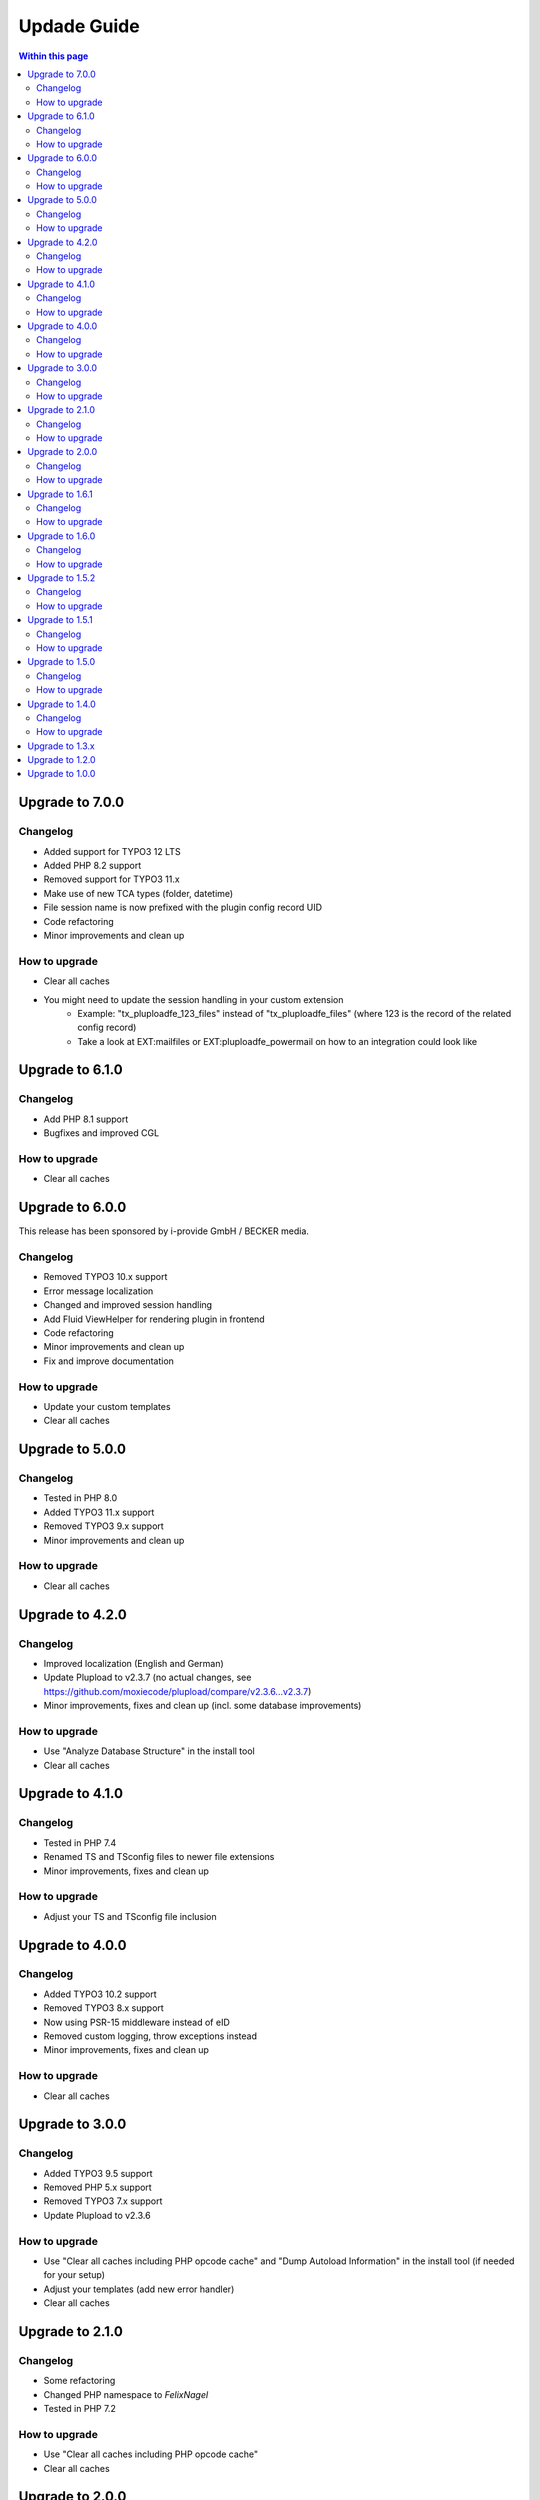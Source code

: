 ﻿

.. ==================================================
.. FOR YOUR INFORMATION
.. --------------------------------------------------
.. -*- coding: utf-8 -*- with BOM.

.. ==================================================
.. DEFINE SOME TEXTROLES
.. --------------------------------------------------
.. role::   underline
.. role::   typoscript(code)
.. role::   ts(typoscript)
   :class:  typoscript
.. role::   php(code)



Updade Guide
------------

.. contents:: Within this page
   :local:
   :depth: 3


Upgrade to 7.0.0
^^^^^^^^^^^^^^^^

Changelog
"""""""""

* Added support for TYPO3 12 LTS
* Added PHP 8.2 support
* Removed support for TYPO3 11.x
* Make use of new TCA types (folder, datetime)
* File session name is now prefixed with the plugin config record UID
* Code refactoring
* Minor improvements and clean up


How to upgrade
""""""""""""""

* Clear all caches
* You might need to update the session handling in your custom extension
   * Example: "tx_pluploadfe_123_files" instead of "tx_pluploadfe_files" (where 123 is the record of the related config record)
   * Take a look at EXT:mailfiles or EXT:pluploadfe_powermail on how to an integration could look like




Upgrade to 6.1.0
^^^^^^^^^^^^^^^^

Changelog
"""""""""

* Add PHP 8.1 support
* Bugfixes and improved CGL


How to upgrade
""""""""""""""

* Clear all caches




Upgrade to 6.0.0
^^^^^^^^^^^^^^^^

This release has been sponsored by i-provide GmbH / BECKER media.

Changelog
"""""""""

* Removed TYPO3 10.x support
* Error message localization
* Changed and improved session handling
* Add Fluid ViewHelper for rendering plugin in frontend
* Code refactoring
* Minor improvements and clean up
* Fix and improve documentation


How to upgrade
""""""""""""""

* Update your custom templates
* Clear all caches




Upgrade to 5.0.0
^^^^^^^^^^^^^^^^

Changelog
"""""""""

* Tested in PHP 8.0
* Added TYPO3 11.x support
* Removed TYPO3 9.x support
* Minor improvements and clean up


How to upgrade
""""""""""""""

* Clear all caches




Upgrade to 4.2.0
^^^^^^^^^^^^^^^^

Changelog
"""""""""

* Improved localization (English and German)
* Update Plupload to v2.3.7 (no actual changes, see https://github.com/moxiecode/plupload/compare/v2.3.6...v2.3.7)
* Minor improvements, fixes and clean up (incl. some database improvements)


How to upgrade
""""""""""""""

* Use "Analyze Database Structure" in the install tool
* Clear all caches




Upgrade to 4.1.0
^^^^^^^^^^^^^^^^

Changelog
"""""""""

* Tested in PHP 7.4
* Renamed TS and TSconfig files to newer file extensions
* Minor improvements, fixes and clean up


How to upgrade
""""""""""""""

* Adjust your TS and TSconfig file inclusion




Upgrade to 4.0.0
^^^^^^^^^^^^^^^^

Changelog
"""""""""

* Added TYPO3 10.2 support
* Removed TYPO3 8.x support
* Now using PSR-15 middleware instead of eID
* Removed custom logging, throw exceptions instead
* Minor improvements, fixes and clean up


How to upgrade
""""""""""""""

* Clear all caches




Upgrade to 3.0.0
^^^^^^^^^^^^^^^^

Changelog
"""""""""

* Added TYPO3 9.5 support
* Removed PHP 5.x support
* Removed TYPO3 7.x support
* Update Plupload to v2.3.6


How to upgrade
""""""""""""""

* Use "Clear all caches including PHP opcode cache" and "Dump Autoload Information" in the install tool (if needed for your setup)
* Adjust your templates (add new error handler)
* Clear all caches




Upgrade to 2.1.0
^^^^^^^^^^^^^^^^

Changelog
"""""""""

* Some refactoring
* Changed PHP namespace to `FelixNagel`
* Tested in PHP 7.2


How to upgrade
""""""""""""""

* Use "Clear all caches including PHP opcode cache"
* Clear all caches




Upgrade to 2.0.0
^^^^^^^^^^^^^^^^

Changelog
"""""""""

* Removed TYPO3 6.2 support

* Refactor classes

* Switch to PSR-2 CGL


How to upgrade
""""""""""""""

You need to clear the cache.




Upgrade to 1.6.1
^^^^^^^^^^^^^^^^

Changelog
"""""""""

* Fix path for swf (Flash) and xap (Silverlight) fallback


How to upgrade
""""""""""""""

You might need to update your custom template. Clear the FE cache.


Upgrade to 1.6.0
^^^^^^^^^^^^^^^^

Changelog
"""""""""

* TYPO3 8.7 LTS support

* Update Plupload to v2.3.1

* Add new BE icons

* Add integration guide in docs


How to upgrade
""""""""""""""

You need to clear the cache.



Upgrade to 1.5.2
^^^^^^^^^^^^^^^^

Changelog
"""""""""

* Fix bug in folder generation with user name (replaced invalid `realName` field with `name`)


How to upgrade
""""""""""""""

You need to clear the cache.

Make sure to check the `feuser_field` in your configuration records.




Upgrade to 1.5.1
^^^^^^^^^^^^^^^^

Changelog
"""""""""

* Fix bug in new content element wizard TSconfig

* Remove folder input wizard workaround for TYPO3 7.6.11+

* Remove old changelog


How to upgrade
""""""""""""""

You need to clear the cache.



Upgrade to 1.5.0
^^^^^^^^^^^^^^^^

Changelog
"""""""""

* TYPO3 8.x support

* Update Plupload to v2.1.9

* Rework TCA to match latest TYPO3 API

* Rework folder structure to match TYPO3 defaults

* Fix TCA tab configuration for TYPO3 6.2


How to upgrade
""""""""""""""

You need to clear the cache and make sure your TS configuration is up to date!



Upgrade to 1.4.0
^^^^^^^^^^^^^^^^

Changelog
"""""""""

* New feature: Using fe_user properties as upload folder (thanks to Daniel Wagner)!

* Improve config record TCA (now using tabs, improved localization)

* New template marker for max upload size (###FILE_MAX_SIZE###)


How to upgrade
""""""""""""""

You need to clear the cache and create the new DB field after upgrading.
Make sure your template match latest changes.



Upgrade to 1.3.x
^^^^^^^^^^^^^^^^

Extension is now compatible with TYPO3 CMS 7.5 and 7.6.

Plupload plugin has been updated, make sure everything works as expected.

You need to clear the cache in backend after upgrading.


Note: Version 1.3.0 was replaced with 1.3.1 due to upload errors.



Upgrade to 1.2.0
^^^^^^^^^^^^^^^^

Extension is now compatible with TYPO3 CMS 7.x.

Plupload plugin has been updated, make sure everything works as expected.

You need to clear the cache in backend after upgrading.



Upgrade to 1.0.0
^^^^^^^^^^^^^^^^

Add the new static TypoScript configuration to your TS template.
Version 1.0.0 comes with Plupload 2.1.2 so make sure to update your
template file if needed.

You need to make sure jQuery is available on your website.
It's no longer included by default.

Please note: The initial JavaScript is now added as footer JS to
ensure frontend development best practice.

